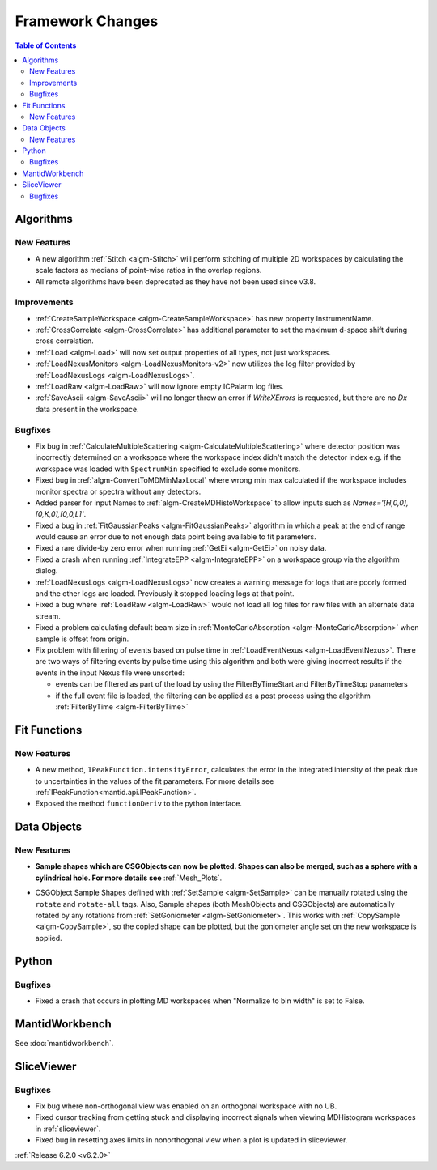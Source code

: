 =================
Framework Changes
=================

.. contents:: Table of Contents
   :local:

Algorithms
----------

New Features
############

- A new algorithm :ref:`Stitch <algm-Stitch>` will perform stitching of multiple 2D workspaces by calculating the scale factors as medians of point-wise ratios in the overlap regions.
- All remote algorithms have been deprecated as they have not been used since v3.8.


Improvements
############

- :ref:`CreateSampleWorkspace <algm-CreateSampleWorkspace>` has new property InstrumentName.
- :ref:`CrossCorrelate <algm-CrossCorrelate>` has additional parameter to set the maximum d-space shift during cross correlation.
- :ref:`Load <algm-Load>` will now set output properties of all types, not just workspaces.
- :ref:`LoadNexusMonitors <algm-LoadNexusMonitors-v2>` now utilizes the log filter provided by :ref:`LoadNexusLogs <algm-LoadNexusLogs>`.
- :ref:`LoadRaw <algm-LoadRaw>` will now ignore empty ICPalarm log files.
- :ref:`SaveAscii <algm-SaveAscii>` will no longer throw an error if `WriteXErrors` is requested, but there are no `Dx` data present in the workspace.

Bugfixes
########

- Fix bug in :ref:`CalculateMultipleScattering <algm-CalculateMultipleScattering>` where detector position was incorrectly determined on a workspace where the workspace index didn't match the detector
  index e.g. if the workspace was loaded with ``SpectrumMin`` specified to exclude some monitors.
- Fixed bug in :ref:`algm-ConvertToMDMinMaxLocal` where wrong min max calculated if the workspace includes monitor spectra or spectra without any detectors.
- Added parser for input Names to :ref:`algm-CreateMDHistoWorkspace` to allow inputs such as `Names='[H,0,0],[0,K,0],[0,0,L]'`.
- Fixed a bug in :ref:`FitGaussianPeaks <algm-FitGaussianPeaks>` algorithm in which a peak at the end of range would cause an error due to not enough data point being available to fit parameters.
- Fixed a rare divide-by zero error when running :ref:`GetEi <algm-GetEi>` on noisy data.
- Fixed a crash when running :ref:`IntegrateEPP <algm-IntegrateEPP>` on a workspace group via the algorithm dialog.
- :ref:`LoadNexusLogs <algm-LoadNexusLogs>` now creates a warning message for logs that are poorly formed and the other logs are loaded. Previously it stopped loading logs at that point.
- Fixed a bug where :ref:`LoadRaw <algm-LoadRaw>` would not load all log files for raw files with an alternate data stream.
- Fixed a problem calculating default beam size in :ref:`MonteCarloAbsorption <algm-MonteCarloAbsorption>` when sample is offset from origin.
- Fix problem with filtering of events based on pulse time in :ref:`LoadEventNexus <algm-LoadEventNexus>`. There are two ways of filtering events by pulse time using this algorithm and both
  were giving incorrect results if the events in the input Nexus file were unsorted:

  - events can be filtered as part of the load by using the FilterByTimeStart and FilterByTimeStop parameters
  - if the full event file is loaded, the filtering can be applied as a post process using the algorithm :ref:`FilterByTime <algm-FilterByTime>`

Fit Functions
-------------
New Features
############
- A new method, ``IPeakFunction.intensityError``, calculates the error in the integrated intensity of the peak due to uncertainties in the values of the fit parameters. For more details see :ref:`IPeakFunction<mantid.api.IPeakFunction>`.
- Exposed the method ``functionDeriv`` to the python interface.


Data Objects
------------
New Features
############
- **Sample shapes which are CSGObjects can now be plotted. Shapes can also be merged, such as a sphere with a cylindrical hole. For more details see** :ref:`Mesh_Plots`.

.. image::  ../../images/MeshPlotHelp-2.png
   :align: center
   :height: 500px

- CSGObject Sample Shapes defined with :ref:`SetSample <algm-SetSample>` can be manually rotated using the ``rotate`` and ``rotate-all`` tags.
  Also, Sample shapes (both MeshObjects and CSGObjects) are automatically rotated by any rotations from :ref:`SetGoniometer <algm-SetGoniometer>`.
  This works with :ref:`CopySample <algm-CopySample>`, so the copied shape can be plotted, but the goniometer angle set on the new workspace is applied.

Python
------
Bugfixes
########
- Fixed a crash that occurs in plotting MD workspaces when "Normalize to bin width" is set to False.


MantidWorkbench
---------------

See :doc:`mantidworkbench`.


SliceViewer
-----------

Bugfixes
########
- Fix bug where non-orthogonal view was enabled on an orthogonal workspace with no UB.
- Fixed cursor tracking from getting stuck and displaying incorrect signals when viewing MDHistogram workspaces in :ref:`sliceviewer`.
- Fixed bug in resetting axes limits in nonorthogonal view when a plot is updated in sliceviewer.

:ref:`Release 6.2.0 <v6.2.0>`

